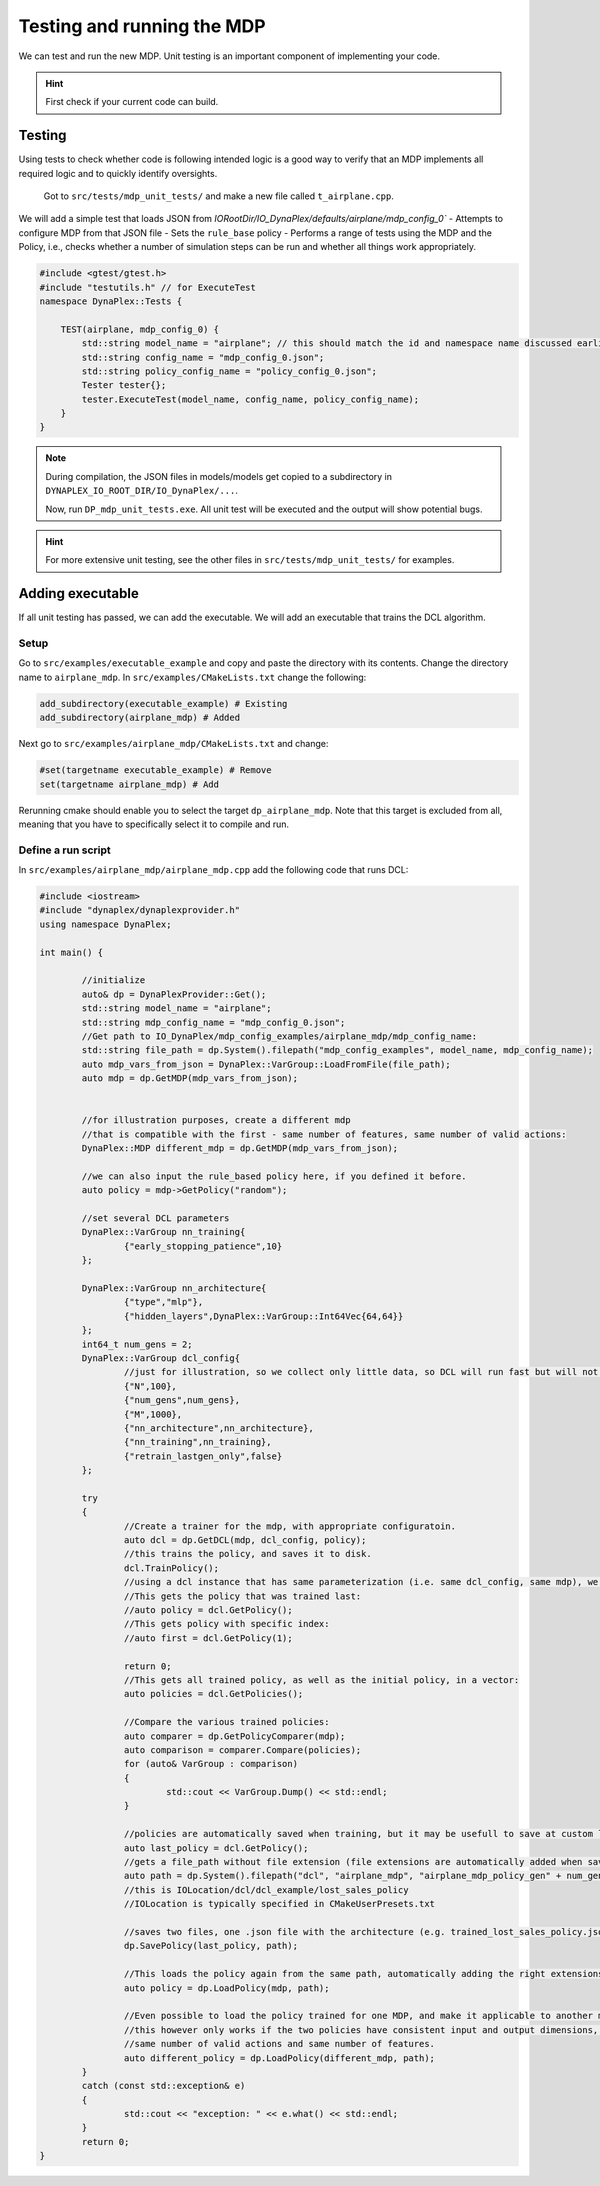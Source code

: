 ﻿Testing and running the MDP
===========================

We can test and run the new MDP. Unit testing is an important component of implementing your code.

.. hint::
	First check if your current code can build.

Testing
-------

Using tests to check whether code is following intended logic is a good way to verify that an MDP implements all required logic and to quickly identify oversights.

	Got to ``src/tests/mdp_unit_tests/`` and make a new file called ``t_airplane.cpp``.


We will add a simple test that loads JSON from `IORootDir/IO_DynaPlex/defaults/airplane/mdp_config_0`` - Attempts to configure MDP from that JSON file - Sets the ``rule_base`` policy - Performs a range of tests using the MDP and the Policy, i.e., checks whether a number of simulation steps can be run and whether all things work appropriately.

.. code-block:: cpp

    ﻿#include <gtest/gtest.h>
    #include "testutils.h" // for ExecuteTest
    namespace DynaPlex::Tests {

        TEST(airplane, mdp_config_0) {
            std::string model_name = "airplane"; // this should match the id and namespace name discussed earlier
            std::string config_name = "mdp_config_0.json";
            std::string policy_config_name = "policy_config_0.json";
            Tester tester{};
            tester.ExecuteTest(model_name, config_name, policy_config_name);
        }
    }

.. note::
    During compilation, the JSON files in models/models get copied to a subdirectory in ``DYNAPLEX_IO_ROOT_DIR/IO_DynaPlex/...``.

    Now, run ``DP_mdp_unit_tests.exe``. All unit test will be executed and the output will show potential bugs.

.. hint:: 
    For more extensive unit testing, see the other files in ``src/tests/mdp_unit_tests/`` for examples.

Adding executable
-----------------

If all unit testing has passed, we can add the executable. We will add an executable that trains the DCL algorithm.

Setup
~~~~~

Go to ``src/examples/executable_example`` and copy and paste the directory with its contents.
Change the directory name to ``airplane_mdp``.
In ``src/examples/CMakeLists.txt`` change the following:

.. code-block:: cmake

	add_subdirectory(executable_example) # Existing
	add_subdirectory(airplane_mdp) # Added


Next go to ``src/examples/airplane_mdp/CMakeLists.txt`` and change:


.. code-block:: cmake

	#set(targetname executable_example) # Remove
	set(targetname airplane_mdp) # Add

Rerunning cmake should enable you to select the target ``dp_airplane_mdp``. Note that this target is excluded from all, meaning that you have to specifically select it to compile and run.

Define a run script
~~~~~~~~~~~~~~~~~~~

In ``src/examples/airplane_mdp/airplane_mdp.cpp`` add the following code that runs DCL:

.. code-block:: cpp

	﻿#include <iostream>
	#include "dynaplex/dynaplexprovider.h"
	using namespace DynaPlex;

	int main() {

		//initialize
		auto& dp = DynaPlexProvider::Get();
		std::string model_name = "airplane";
		std::string mdp_config_name = "mdp_config_0.json";
		//Get path to IO_DynaPlex/mdp_config_examples/airplane_mdp/mdp_config_name:
		std::string file_path = dp.System().filepath("mdp_config_examples", model_name, mdp_config_name);
		auto mdp_vars_from_json = DynaPlex::VarGroup::LoadFromFile(file_path);
		auto mdp = dp.GetMDP(mdp_vars_from_json);


		//for illustration purposes, create a different mdp 
		//that is compatible with the first - same number of features, same number of valid actions:
		DynaPlex::MDP different_mdp = dp.GetMDP(mdp_vars_from_json);

		//we can also input the rule_based policy here, if you defined it before.
		auto policy = mdp->GetPolicy("random");

		//set several DCL parameters
		DynaPlex::VarGroup nn_training{
			{"early_stopping_patience",10}
		};

		DynaPlex::VarGroup nn_architecture{
			{"type","mlp"},
			{"hidden_layers",DynaPlex::VarGroup::Int64Vec{64,64}}
		};
		int64_t num_gens = 2;
		DynaPlex::VarGroup dcl_config{
			//just for illustration, so we collect only little data, so DCL will run fast but will not perform well. 
			{"N",100},
			{"num_gens",num_gens},
			{"M",1000},
			{"nn_architecture",nn_architecture},
			{"nn_training",nn_training},
			{"retrain_lastgen_only",false}
		};

		try
		{
			//Create a trainer for the mdp, with appropriate configuratoin. 
			auto dcl = dp.GetDCL(mdp, dcl_config, policy);
			//this trains the policy, and saves it to disk.
			dcl.TrainPolicy();
			//using a dcl instance that has same parameterization (i.e. same dcl_config, same mdp), we may recover the trained polciies.
			//This gets the policy that was trained last:
			//auto policy = dcl.GetPolicy();
			//This gets policy with specific index:
			//auto first = dcl.GetPolicy(1);

			return 0;
			//This gets all trained policy, as well as the initial policy, in a vector:
			auto policies = dcl.GetPolicies();

			//Compare the various trained policies:
			auto comparer = dp.GetPolicyComparer(mdp);
			auto comparison = comparer.Compare(policies);
			for (auto& VarGroup : comparison)
			{
				std::cout << VarGroup.Dump() << std::endl;
			}

			//policies are automatically saved when training, but it may be usefull to save at custom location:
			auto last_policy = dcl.GetPolicy();
			//gets a file_path without file extension (file extensions are automatically added when saving): 
			auto path = dp.System().filepath("dcl", "airplane_mdp", "airplane_mdp_policy_gen" + num_gens);
			//this is IOLocation/dcl/dcl_example/lost_sales_policy
			//IOLocation is typically specified in CMakeUserPresets.txt

			//saves two files, one .json file with the architecture (e.g. trained_lost_sales_policy.json), and another file with neural network weights (.pth):		
			dp.SavePolicy(last_policy, path);

			//This loads the policy again from the same path, automatically adding the right extensions:
			auto policy = dp.LoadPolicy(mdp, path);

			//Even possible to load the policy trained for one MDP, and make it applicable to another mdp:
			//this however only works if the two policies have consistent input and output dimensions, i.e.
			//same number of valid actions and same number of features. 
			auto different_policy = dp.LoadPolicy(different_mdp, path);
		}
		catch (const std::exception& e)
		{
			std::cout << "exception: " << e.what() << std::endl;
		}
		return 0;
	}